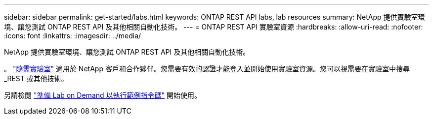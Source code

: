 ---
sidebar: sidebar 
permalink: get-started/labs.html 
keywords: ONTAP REST API labs, lab resources 
summary: NetApp 提供實驗室環境、讓您測試 ONTAP REST API 及其他相關自動化技術。 
---
= ONTAP REST API 實驗室資源
:hardbreaks:
:allow-uri-read: 
:nofooter: 
:icons: font
:linkattrs: 
:imagesdir: ../media/


[role="lead"]
NetApp 提供實驗室環境、讓您測試 ONTAP REST API 及其他相關自動化技術。

。 https://labondemand.netapp.com["隨需實驗室"^] 適用於 NetApp 客戶和合作夥伴。您需要有效的認證才能登入並開始使用實驗室資源。您可以視需要在實驗室中搜尋 _REST 或其他技術。

另請檢閱 https://github.com/NetApp/ontap-rest-python/tree/master/lod["準備 Lab on Demand 以執行範例指令碼"^] 開始使用。
